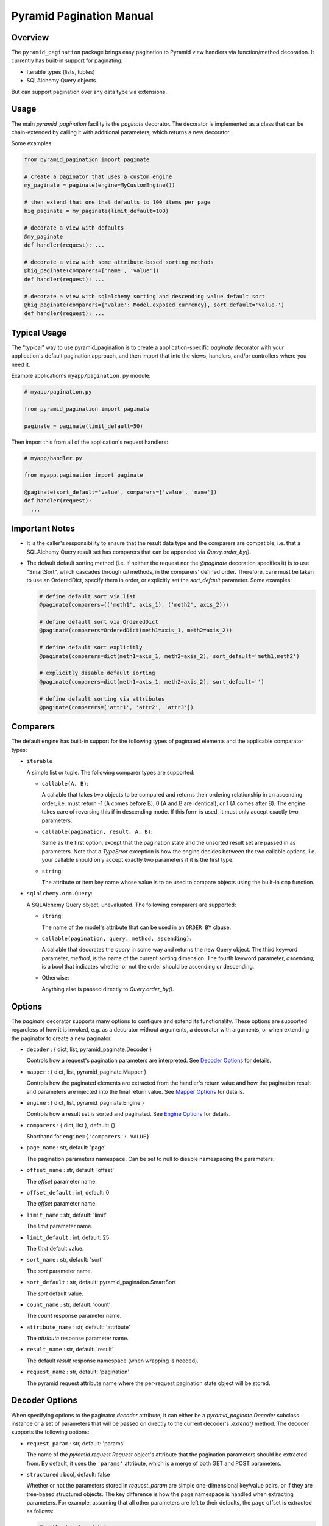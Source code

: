 =========================
Pyramid Pagination Manual
=========================


Overview
========

The ``pyramid_pagination`` package brings easy pagination to Pyramid
view handlers via function/method decoration. It currently has
built-in support for paginating:

* Iterable types (lists, tuples)
* SQLAlchemy Query objects

But can support pagination over any data type via extensions.


Usage
=====

The main `pyramid_pagination` facility is the `paginate` decorator.
The decorator is implemented as a class that can be chain-extended by
calling it with additional parameters, which returns a new decorator.

Some examples:

.. code-block:: python

  from pyramid_pagination import paginate

  # create a paginator that uses a custom engine
  my_paginate = paginate(engine=MyCustomEngine())

  # then extend that one that defaults to 100 items per page
  big_paginate = my_paginate(limit_default=100)

  # decorate a view with defaults
  @my_paginate
  def handler(request): ...

  # decorate a view with some attribute-based sorting methods
  @big_paginate(comparers=['name', 'value'])
  def handler(request): ...

  # decorate a view with sqlalchemy sorting and descending value default sort
  @big_paginate(comparers={'value': Model.exposed_currency}, sort_default='value-')
  def handler(request): ...


Typical Usage
=============

The "typical" way to use pyramid_pagination is to create a
application-specific `paginate` decorator with your application's
default pagination approach, and then import that into the views,
handlers, and/or controllers where you need it.

Example application's ``myapp/pagination.py`` module:

.. code-block:: python

   # myapp/pagination.py

   from pyramid_pagination import paginate

   paginate = paginate(limit_default=50)

Then import this from all of the application's request handlers:

.. code-block:: python

   # myapp/handler.py

   from myapp.pagination import paginate

   @paginate(sort_default='value', comparers=['value', 'name'])
   def handler(request):
     ...


Important Notes
===============

* It is the caller's responsibility to ensure that the result data
  type and the comparers are compatible, i.e. that a SQLAlchemy Query
  result set has comparers that can be appended via
  `Query.order_by()`.

* The default default sorting method (i.e. if neither the request nor
  the `@paginate` decoration specifies it) is to use "SmartSort",
  which cascades through *all* methods, in the comparers' defined
  order. Therefore, care must be taken to use an OrderedDict, specify
  them in order, or explicitly set the `sort_default` parameter. Some
  examples:

  .. code-block:: python

    # define default sort via list
    @paginate(comparers=(('meth1', axis_1), ('meth2', axis_2)))

    # define default sort via OrderedDict
    @paginate(comparers=OrderedDict(meth1=axis_1, meth2=axis_2))

    # define default sort explicitly
    @paginate(comparers=dict(meth1=axis_1, meth2=axis_2), sort_default='meth1,meth2')

    # explicitly disable default sorting
    @paginate(comparers=dict(meth1=axis_1, meth2=axis_2), sort_default='')

    # define default sorting via attributes
    @paginate(comparers=['attr1', 'attr2', 'attr3'])


Comparers
=========

The default engine has built-in support for the following types
of paginated elements and the applicable comparator types:

* ``iterable``

  A simple list or tuple. The following comparer types are supported:

  * ``callable(A, B)``:

    A callable that takes two objects to be compared and returns their
    ordering relationship in an ascending order; i.e. must return -1
    (A comes before B), 0 (A and B are identical), or 1 (A comes after
    B). The engine takes care of reversing this if in descending mode.
    If this form is used, it must only accept exactly two parameters.

  * ``callable(pagination, result, A, B)``:

    Same as the first option, except that the pagination state and the
    unsorted result set are passed in as parameters. Note that a
    `TypeError` exception is how the engine decides between the two
    callable options, i.e. your callable should only accept exactly
    two parameters if it is the first type.

  * ``string``:

    The attribute or item key name whose value is to be used to
    compare objects using the built-in ``cmp`` function.


* ``sqlalchemy.orm.Query``:

  A SQLAlchemy Query object, unevaluated. The following comparers
  are supported:

  * ``string``:

    The name of the model's attribute that can be used in an ``ORDER
    BY`` clause.

  * ``callable(pagination, query, method, ascending)``:

    A callable that decorates the `query` in some way and returns
    the new Query object. The third keyword parameter, `method`, is
    the name of the current sorting dimension. The fourth keyword
    parameter, `ascending`, is a bool that indicates whether or not
    the order should be ascending or descending.

  * Otherwise:

    Anything else is passed directly to `Query.order_by()`.


Options
=======

The `paginate` decorator supports many options to configure and extend
its functionality. These options are supported regardless of how it is
invoked, e.g. as a decorator without arguments, a decorator with
arguments, or when extending the paginator to create a new paginator.

* ``decoder`` : { dict, list, pyramid_paginate.Decoder }

  Controls how a request's pagination parameters are interpreted.
  See `Decoder Options`_ for details.

* ``mapper`` : { dict, list, pyramid_paginate.Mapper }

  Controls how the paginated elements are extracted from the handler's
  return value and how the pagination result and parameters are
  injected into the final return value. See `Mapper Options`_ for
  details.

* ``engine`` : { dict, list, pyramid_paginate.Engine }

  Controls how a result set is sorted and paginated. See `Engine
  Options`_ for details.

* ``comparers`` : { dict, list }, default: {}

  Shorthand for ``engine={'comparers': VALUE}``.

* ``page_name`` : str, default: 'page'

  The pagination parameters namespace. Can be set to null to disable
  namespacing the parameters.

* ``offset_name`` : str, default: 'offset'

  The `offset` parameter name.

* ``offset_default`` : int, default: 0

  The `offset` parameter name.

* ``limit_name`` : str, default: 'limit'

  The `limit` parameter name.

* ``limit_default`` : int, default: 25

  The `limit` default value.

* ``sort_name`` : str, default: 'sort'

  The `sort` parameter name.

* ``sort_default`` : str, default: pyramid_pagination.SmartSort

  The `sort` default value.

* ``count_name`` : str, default: 'count'

  The `count` response parameter name.

* ``attribute_name`` : str, default: 'attribute'

  The `attribute` response parameter name.

* ``result_name`` : str, default: 'result'

  The default `result` response namespace (when wrapping is needed).

* ``request_name`` : str, default: 'pagination'

  The pyramid request attribute name where the per-request pagination
  state object will be stored.


Decoder Options
===============

When specifying options to the paginator `decoder` attribute, it can
either be a `pyramid_paginate.Decoder` subclass instance or a set of
parameters that will be passed on directly to the current decoder's
`.extend()` method. The decoder supports the following options:

* ``request_param`` : str, default: 'params'

  The name of the `pyramid.request.Request` object's attribute that
  the pagination parameters should be extracted from. By default, it
  uses the ``'params'`` attribute, which is a merge of both GET and
  POST parameters.

* ``structured`` : bool, default: false

  Whether or not the parameters stored in `request_param` are simple
  one-dimensional key/value pairs, or if they are tree-based
  structured objects. The key difference is how the page namespace is
  handled when extracting parameters. For example, assuming that all
  other parameters are left to their defaults, the page offset is
  extracted as follows:

  .. code-block:: python

    # with structured false
    offset = request.params.get('page.offset')

    # with structured true
    offset = request.params.get('page').get('offset')

Examples:

.. code-block:: python

  from pyramid_pagination import paginate, Decoder

  # using parameterized default decoder

  pager1 = paginate(decoder={'request_params': 'data', 'structured': True})

  @pager1
  def handler(request): ...

  # identical to

  @paginate(decoder={'request_params': 'data', 'structured': True})
  def handler(request): ...

  # using custom decoder

  class MyDecoder(Decoder):
    def decode(self, p8n):
      return dict(
        offset = p8n.request.GET['offset'],
        limit  = p8n.request.GET['limit'],
      )

  @paginate(decoder=MyDecoder())
  def handler(request): ...


Mapper Options
==============

When specifying options to the paginator `mapper` attribute, it can
either be a `pyramid_paginate.Mapper` subclass instance or a set of
parameters that will be passed on directly to the current mapper's
`.extend()` method. The mapper supports the following options:

* ``target`` : str, default: none

  The dotted-dictionary path to the paginated elements list within the
  result set returned by the request handler. If not specified, the

Examples:

.. code-block:: python

  from pyramid_pagination import paginate, Mapper

  # using parameterized default mapper

  pager1 = paginate(mapper={'target': 'objects.elements'})

  @pager1
  def handler(request): ...

  # identical to

  @paginate(mapper={'target': 'objects.elements'})
  def handler(request): ...

  # using custom mapper

  class MyMapper(Mapper):
    def get(self, p8n, result):
      return result['objects']['elements']
    def put(self, p8n, result, outcome):
      result['objects']['elements'] = outcome[0]
      result['page']                = outcome[1]
      return result

  @paginate(mapper=MyMapper())
  def handler(request): ...


Engine Options
==============

When specifying options to the paginator `engine` attribute, it can
either be a `pyramid_paginate.Engine` subclass instance or a set of
parameters that will be passed on directly to the current engine's
`.extend()` method. The engine supports the following options:

* ``comparers`` : { dict, list }, default: {}

  Adds to the current set of supported sorting methods. See
  `Comparers`_ for details on supported types.

Examples:

.. code-block:: python

  from pyramid_pagination import paginate, Engine

  # using parameterized default engine

  pager1 = paginate(engine={'comparers': ['key']})

  @pager1
  def handler(request): ...

  # identical to

  @paginate(engine={'comparers': ['key']})
  def handler(request): ...

  # and identical to the shorthand form

  @paginate(comparers=['key'])
  def handler(request): ...

  # using custom engine

  class MyEngine(Engine):
    def apply(self, p8n, value):
      # very dumb implementation that always returns the first two elements
      return (sorted(value)[:2], {})

  @paginate(engine=MyEngine())
  def handler(request): ...


Pagination State
================

In the implementation and the documentation, there are many references
to a "pagination state", often named ``p8n``. This pagination state is
a *per-request* object that is added to the pyramid request object
during handling and has the following parameters:

* ``paginator``:

  The currently active pagination object instance.

* ``request``:

  The currently active request.

* ``offset``:

  The pagination offset to be used for the current request.

* ``limit``:

  The pagination limit to be used for the current request.

* ``sort``:

  The pagination sort methods to be used for the current request. Note
  that this is a list of two-element tuples of ``(method, ascending)``
  where the `method` is the method name string, and `ascending` is a
  bool value.


Implementation Details
======================

When a Paginator gets involved in the handling of a Pyramid request,
the following happens:

1. Pyramid, as usual, selects the appropriate view handler for a
   request (via URL traversal, dispatch, or controllers).

2. The `paginate` decorator is invoked, which is an instance of a
   `Paginator` class.

3. The Paginator's `Decoder` instance examines the request for
   pagination parameters and ensures their validity, and if there is
   an error, raises a `formencode.api.Invalid` exception.

4. The `Request` object is decorated with a `.pagination` attribute,
   which has a reference to the current parameters.

5. The view handler is invoked with the request and processes it,
   preparing a response result set based any other non-pagination
   related parameters in the request (i.e. the request query itself).

6. The return value of the view handler is intercepted by the
   Paginator, which uses the `Mapper` to locate the result set to be
   paginated (in the case that the return value itself is not the
   result set to be paginated).

7. The `Engine` is then given the result set and pagination
   parameters, and performs the actual sorting and pagination, the
   details of which depend on the data type of the result set.

8. The `Mapper` is then used to splice the final result set and the
   pagination meta-information back into the return value, and the
   result is returned to Pyramid.
